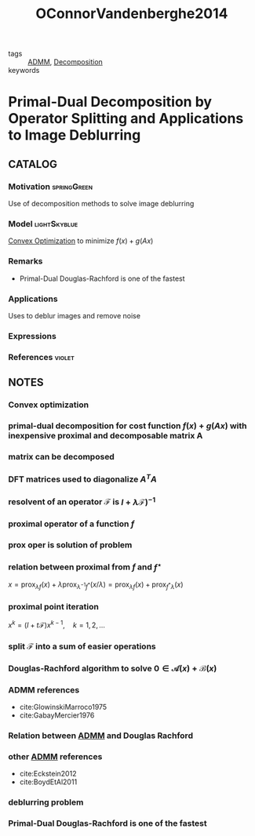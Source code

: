 :PROPERTIES:
:ID:       9a2c8a0d-5dec-4586-b17b-52d8ccd6c87e
:ROAM_REFS: cite:OConnorVandenberghe2014
:END:
#+TITLE: OConnorVandenberghe2014
#+filetags: article SIAM

- tags :: [[id:6f210e88-50da-4dc2-9f28-c723667a7bc9][ADMM]], [[id:dc49d7a6-a3e4-48f5-bf13-242f40a8ffa0][Decomposition]]
- keywords ::

* Primal-Dual Decomposition by Operator Splitting and Applications to Image Deblurring
:PROPERTIES:
:NOTER_DOCUMENT: ~/docsThese/bibliography/OConnorVandenberghe2014.pdf
:END:
** CATALOG

*** Motivation :springGreen:
Use of decomposition methods to solve image deblurring
*** Model :lightSkyblue:
[[id:b77cbd82-c5fc-46a0-a926-699466b75f44][Convex Optimization]] to minimize $f(x) + g(Ax)$
*** Remarks
- Primal-Dual Douglas-Rachford is one of the fastest
*** Applications
Uses to deblur images and remove noise
*** Expressions
*** References :violet:
** NOTES

*** Convex optimization
:PROPERTIES:
:NOTER_PAGE: [[pdf:~/docsThese/bibliography/OConnorVandenberghe2014.pdf::1++0.00;;annot-1-7]]
:ID:       ~/docsThese/bibliography/OConnorVandenberghe2014.pdf-annot-1-7
:END:

*** primal-dual decomposition for cost function $f(x)+g(Ax)$ with inexpensive proximal and decomposable matrix A
:PROPERTIES:
:NOTER_PAGE: [[pdf:~/docsThese/bibliography/OConnorVandenberghe2014.pdf::1++0.00;;annot-1-9]]
:ID:       ~/docsThese/bibliography/OConnorVandenberghe2014.pdf-annot-1-9
:END:

*** matrix can be decomposed
:PROPERTIES:
:NOTER_PAGE: [[pdf:~/docsThese/bibliography/OConnorVandenberghe2014.pdf::1++0.20;;annot-1-8]]
:ID:       ~/docsThese/bibliography/OConnorVandenberghe2014.pdf-annot-1-8
:END:

*** DFT matrices used to diagonalize $A^TA$
:PROPERTIES:
:NOTER_PAGE: [[pdf:~/docsThese/bibliography/OConnorVandenberghe2014.pdf::2++0.00;;annot-2-13]]
:ID:       ~/docsThese/bibliography/OConnorVandenberghe2014.pdf-annot-2-13
:END:

*** resolvent of an operator $\mathcal{F}$ is $I+\lambda\mathcal{F})^{-1}$
:PROPERTIES:
:NOTER_PAGE: [[pdf:~/docsThese/bibliography/OConnorVandenberghe2014.pdf::3++3.51;;annot-3-7]]
:ID:       ~/docsThese/bibliography/OConnorVandenberghe2014.pdf-annot-3-7
:END:

*** proximal operator of a function $f$
:PROPERTIES:
:NOTER_PAGE: [[pdf:~/docsThese/bibliography/OConnorVandenberghe2014.pdf::3++3.51;;annot-3-4]]
:ID:       ~/docsThese/bibliography/OConnorVandenberghe2014.pdf-annot-3-4
:END:

*** prox oper is solution of problem
:PROPERTIES:
:NOTER_PAGE: [[pdf:~/docsThese/bibliography/OConnorVandenberghe2014.pdf::3++3.51;;annot-3-5]]
:ID:       ~/docsThese/bibliography/OConnorVandenberghe2014.pdf-annot-3-5
:END:
\begin{equation}
\begin{matrix}
\underset{u}{\mathrm{minimize}}& f(u)+{1\over 2\lambda}\|u-x\|^2\\
\end{matrix}
\end{equation}

*** relation between proximal from $f$ and $f^\star$
:PROPERTIES:
:NOTER_PAGE: [[pdf:~/docsThese/bibliography/OConnorVandenberghe2014.pdf::3++3.51;;annot-3-6]]
:ID:       ~/docsThese/bibliography/OConnorVandenberghe2014.pdf-annot-3-6
:END:
$x=\operatorname{prox}_{\lambda f}(x)+\lambda \operatorname{prox}_{\lambda^{-1} f^{*}}(x / \lambda)=\operatorname{prox}_{\lambda f}(x)+\operatorname{prox}_{f^{*} \lambda}(x)$

*** proximal point iteration
 :PROPERTIES:
:NOTER_PAGE: [[pdf:~/docsThese/bibliography/OConnorVandenberghe2014.pdf::4++3.13;;annot-4-8]]
:ID:       ~/docsThese/bibliography/OConnorVandenberghe2014.pdf-annot-4-8
:END:
$x^{k} =(I+t\mathcal{F})x^{k-1},\quad k=1,2,\dots$

*** split $\mathcal{F}$ into a sum of easier operations
:PROPERTIES:
:NOTER_PAGE: [[pdf:~/docsThese/bibliography/OConnorVandenberghe2014.pdf::5++0.56;;annot-5-16]]
:ID:       ~/docsThese/bibliography/OConnorVandenberghe2014.pdf-annot-5-16
:END:

*** Douglas-Rachford algorithm to solve $0 \in \mathcal{A}(x) +\mathcal{B}(x)$
:PROPERTIES:
:NOTER_PAGE: [[pdf:~/docsThese/bibliography/OConnorVandenberghe2014.pdf::5++2.37;;annot-5-17]]
:ID:       ~/docsThese/bibliography/OConnorVandenberghe2014.pdf-annot-5-17
:END:

\begin{equation}
\begin{matrix}
x^k&=&(I+t\mathcal{A})^{-1}(z^{k-1})\\
y^k&=&(I+t\mathcal{B})^{-1}(2x-z^{k-1})\\
z^k&=&z^{k-1}+\rho(y^k-x^k)
\end{matrix}
\end{equation}

*** ADMM references
:PROPERTIES:
:NOTER_PAGE: [[pdf:~/docsThese/bibliography/OConnorVandenberghe2014.pdf::6++0.00;;annot-6-16]]
:ID:       ~/docsThese/bibliography/OConnorVandenberghe2014.pdf-annot-6-16
:END:
- cite:GlowinskiMarroco1975
- cite:GabayMercier1976
*** Relation between [[id:6f210e88-50da-4dc2-9f28-c723667a7bc9][ADMM]] and Douglas Rachford
:PROPERTIES:
:NOTER_PAGE: [[pdf:~/docsThese/bibliography/OConnorVandenberghe2014.pdf::6++0.00;;annot-6-17]]
:ID:       ~/docsThese/bibliography/OConnorVandenberghe2014.pdf-annot-6-17
:END:

*** other [[id:6f210e88-50da-4dc2-9f28-c723667a7bc9][ADMM]] references
:PROPERTIES:
:NOTER_PAGE: [[pdf:~/docsThese/bibliography/OConnorVandenberghe2014.pdf::6++0.00;;annot-6-18]]
:ID:       ~/docsThese/bibliography/OConnorVandenberghe2014.pdf-annot-6-18
:END:
- cite:Eckstein2012
- cite:BoydEtAl2011

*** deblurring problem
:PROPERTIES:
:NOTER_PAGE: [[pdf:~/docsThese/bibliography/OConnorVandenberghe2014.pdf::15++1.11;;annot-15-11]]
:ID:       ~/docsThese/bibliography/OConnorVandenberghe2014.pdf-annot-15-11
:END:

*** Primal-Dual Douglas-Rachford is one of the fastest
:PROPERTIES:
:NOTER_PAGE: [[pdf:~/docsThese/bibliography/OConnorVandenberghe2014.pdf::29++0.00;;annot-29-3]]
:ID:       ~/docsThese/bibliography/OConnorVandenberghe2014.pdf-annot-29-3
:END:


